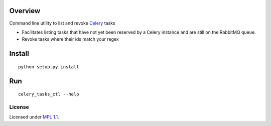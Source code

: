 Overview
========

Command line utility to list and revoke `Celery <http://www.celeryproject.org/>`_ tasks

* Facilitates listing tasks that have not yet been reserved by a Celery instance and are still on the RabbitMQ queue.
* Revoke tasks where their ids match your regex

Install
=======
::

    python setup.py install

Run
===
::

    celery_tasks_ctl --help

License
_______
Licensed under `MPL 1.1 <http://www.mozilla.org/MPL/1.1/>`_.
